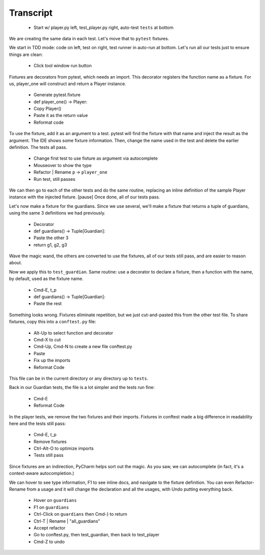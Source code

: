==========
Transcript
==========

    * Start w/ player.py left, test_player.py right, auto-test ``tests`` at bottom

We are creating the same data in each test. Let's move that to ``pytest`` fixtures.

We start in TDD mode: code on left, test on right, test runner in auto-run at bottom.
Let's run all our tests just to ensure things are clean:

    * Click tool window run button

Fixtures are decorators from pytest, which needs an import. This decorator
registers the function name as a fixture. For us, player_one will construct
and return a Player instance.

    * Generate pytest.fixture
    * def player_one() -> Player:
    * Copy Player()
    * Paste it as the return value
    * Reformat code

To use the fixture, add it as an argument to a test. pytest will find
the fixture with that name and inject the result as the argument. The
IDE shows some fixture information. Then, change the name used in the
test and delete the earlier definition. The tests all pass.

    * Change first test to use fixture as argument via autocomplete
    * Mouseover to show the type
    * Refactor | Rename ``p`` -> ``player_one``
    * Run test, still passes

We can then go to each of the other tests and do the same routine, replacing
an inline definition of the sample Player instance with the injected fixture.
[pause] Once done, all of our tests pass.

Let's now make a fixture for the guardians. Since we use several, we'll make
a fixture that returns a tuple of guardians, using the same 3 definitions
we had previously.

    * Decorator
    * def guardians() -> Tuple[Guardian]:
    * Paste the other 3
    * return g1, g2, g3

Wave the magic wand, the others are converted to use the fixtures,
all of our tests still pass, and are easier to reason about.

Now we apply this to ``test_guardian``. Same routine: use a decorator
to declare a fixture, then a function with the name, by default, used as
the fixture name.

    * Cmd-E, t_p
    * def guardians() -> Tuple[Guardian]:
    * Paste the rest

Something looks wrong. Fixtures eliminate repetition, but we just
cut-and-pasted this from the other test file. To share fixtures, copy
this into a ``conftest.py`` file:

    * Alt-Up to select function and decorator
    * Cmd-X to cut
    * Cmd-Up, Cmd-N to create a new file conftest.py
    * Paste
    * Fix up the imports
    * Reformat Code

This file can be in the current directory or any directory up to ``tests``.

Back in our Guardian tests, the file is a lot simpler and the tests run fine:

    * Cmd-E
    * Reformat Code

In the player tests, we remove the two fixtures and their imports. Fixtures
in conftest made a big difference in readability here and the tests still pass:

    * Cmd-E, t_p
    * Remove fixtures
    * Ctrl-Alt-O to optimize imports
    * Tests still pass

Since fixtures are an indirection, PyCharm helps sort out the magic. As you saw,
we can autocomplete (in fact, it's a context-aware autocompletion.)

We can hover to see type information, F1 to see inline docs, and navigate to the
fixture definition. You can even Refactor-Rename from a usage and it will change
the declaration and all the usages, with Undo putting everything back.

    * Hover on ``guardians``
    * F1 on ``guardians``
    * Ctrl-Click on ``guardians`` then Cmd-} to return
    * Ctrl-T | Rename | "all_guardians"
    * Accept refactor
    * Go to conftest.py, then test_guardian, then back to test_player
    * Cmd-Z to undo

